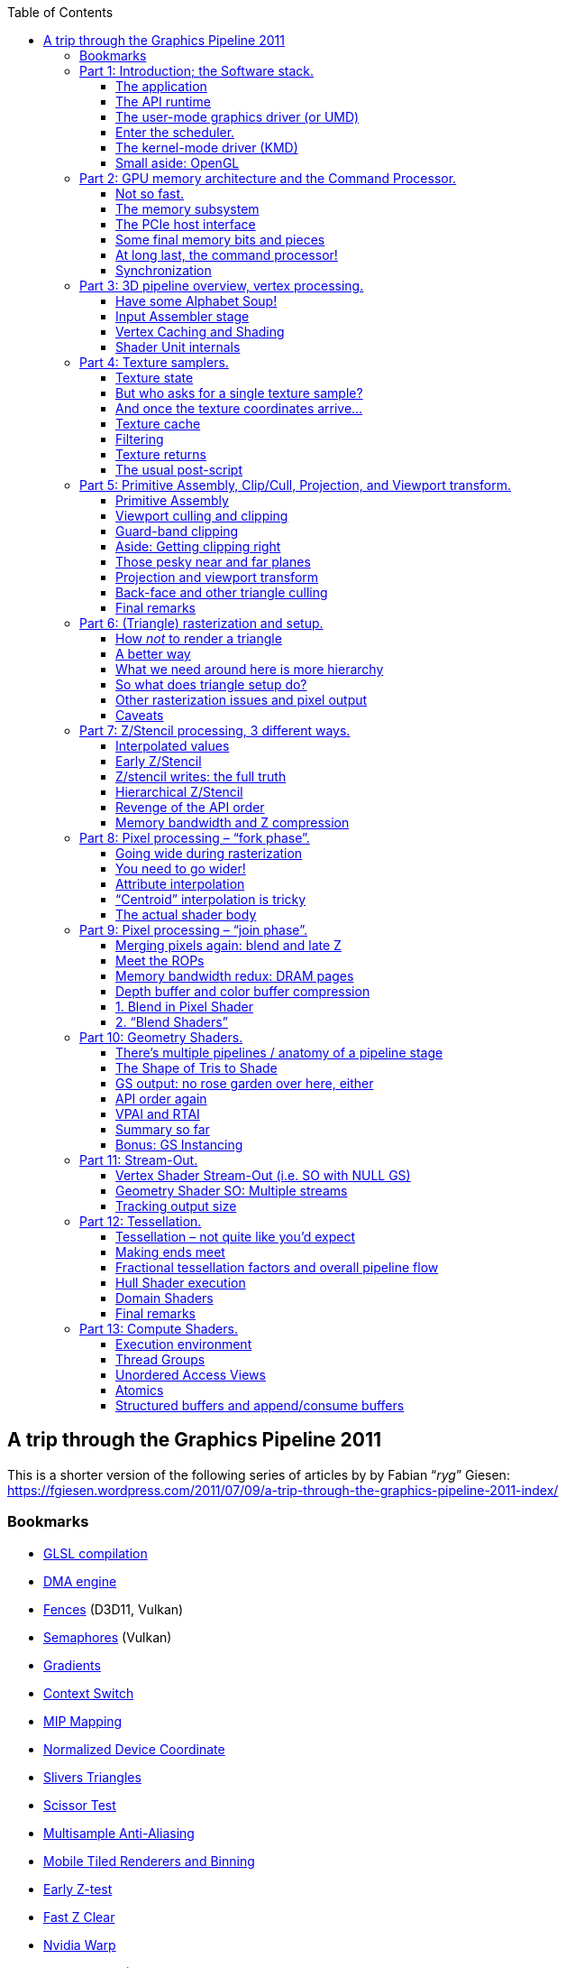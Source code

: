 :nofooter:
:toc: left
:toclevels: 3
:stem:

== A trip through the Graphics Pipeline 2011
This is a shorter version of the following series of articles by by Fabian “_ryg_” Giesen: https://fgiesen.wordpress.com/2011/07/09/a-trip-through-the-graphics-pipeline-2011-index/

=== Bookmarks
* <<glsl-compilation, GLSL compilation>>
* <<dma-engine, DMA engine>>
* <<fences, Fences>> (D3D11, Vulkan)
* <<semaphores, Semaphores>> (Vulkan)
* <<gradients, Gradients>>
* <<context_switch, Context Switch>>
* <<mip_mapping, MIP Mapping>>
* <<ndc, Normalized Device Coordinate>>
* <<slivers, Slivers Triangles>>
* <<scissor_test, Scissor Test>>
* <<msaa, Multisample Anti-Aliasing >>
* <<mobile_tiled, Mobile Tiled Renderers and Binning>>
* <<early_z, Early Z-test>>
* <<fast_z_clear, Fast Z Clear>>
* <<nvidia_warp, Nvidia Warp>>
* <<helper_pixels, Helper pixels>> (OpenGL: https://www.khronos.org/registry/OpenGL-Refpages/gl4/html/gl_HelperInvocation.xhtml[gl_HelperInvocation])
* <<context_switch2, Context Switch and Occupancy>>
* <<lockstep_execution, Lockstep Execution>>
* <<discard, Discard>>
* <<fast_color_clear, Fast Color Clear>>
* <<cs_threads, Compute Shader Threads>> (Warps and Wavefronts, context switch, lockstep execution)
* <<barriers, Barriers>>

=== Part 1: Introduction; the Software stack.
https://fgiesen.wordpress.com/2011/07/01/a-trip-through-the-graphics-pipeline-2011-part-1/

==== The application
This is your code.

==== The API runtime
The API runtime keeps track of the current state your app has set, validates parameters and does other error and consistency checking, manages user-visible resources, may or may not validate shader code and shader linkage.

==== The user-mode graphics driver (or UMD)
* It’s running in the same context and address space as your app (and the API runtime) and has no elevated privileges whatsoever. It implements a lower-level API (the DDI) that is called by D3D.
* Some of the API states may actually end up being compiled into the shader.
* A lot of the creation/compilation work is deferred by the driver and only executed when it’s actually necessary. If you want to make sure something is actually created (as opposed to just having memory reserved), you need to issue a dummy draw call that uses it to “warm it up”.
* It suballocates some larger memory blocks it gets from the KMD; actually mapping and unmapping pages is a kernel-mode privilege and can’t be done by the UMD.
* It can do things like swizzling textures and schedule transfers between system memory and (mapped) video memory and the like. It can also write command buffers.
* Drivers will try to put as much of the actual processing into the UMD as possible; the UMD is user-mode code, so anything that runs in it doesn’t need any costly kernel-mode transitions, it can freely allocate memory, farm work out to multiple threads, and so on – it’s just a regular DLL (even though it’s loaded by the API, not directly by your app).
* If the UMD crashes, the app crashes with it, but not the whole system; it can just be replaced while the system is running (it’s just a DLL!); it can be debugged with a regular debugger.

===== Did I say “user-mode driver”? I meant “user-mode drivers”.

==== Enter the scheduler.
* The graphics scheduler arbitrates access to the 3D pipeline by time-slicing it between different apps. A context switch incurs some state switching on the GPU and possibly also swapping some resources in and out of video memory.
* Only one process gets to actually submit commands to the 3D pipe at any given time.

==== The kernel-mode driver (KMD)
* There’s only ever one KMD, and if that crashes then it was a “blue screen”. By now Windows actually knows how to kill a crashed driver and reload it.
* The KMD deals with all the things that are just there once.
** allocate (and map) physical memory
** initialize the GPU at startup
** set display modes (and get mode information from displays)
** manage the hardware mouse cursor
** program the HW watchdog timer so the GPU gets reset if it stays unresponsive for a certain time
** respond to interrupts
* Manages the _actual_ command buffer, the one that the hardware actually consumes, it usually is a (quite small) ring buffer.

===== The bus

===== The command processor!

==== Small aside: OpenGL
* There’s not as sharp a distinction between the API and UMD layer.
* [[glsl-compilation]]The GLSL shader compilation is not handled by the API at all, it’s all done by the driver.

===== Omissions and simplifications

=== Part 2: GPU memory architecture and the Command Processor.
https://fgiesen.wordpress.com/2011/07/02/a-trip-through-the-graphics-pipeline-2011-part-2/

==== Not so fast.

==== The memory subsystem
* GPUs get a massive increase in bandwidth, but they pay for it with a massive increase in latency, they are all about throughput over latency; don’t wait for results that aren’t there yet, do something else instead!
* You can’t reach those peak memory bandwidth figures above by just reading a few bytes all over memory; if you want to saturate memory bandwidth, you better do it one full DRAM row at a time.

==== The PCIe host interface
* This gives the CPU read/write access to video memory and a bunch of GPU registers, the GPU read/write access to (a portion of) main memory.
* The bandwidth is decent though – up to about 8GB/s (theoretical) peak aggregate bandwidth across the 16-lane PCIe 2.0 connections. And unlike earlier standards like AGP, this is a symmetrical point-to-point link.

==== Some final memory bits and pieces
* An MMU gives you a fully virtualized address space and allows you to pull nice tricks like having frequently accessed parts of a texture in video memory, some other parts in system memory, and most of it not mapped at all.
* It also allows you to defragment your video memory address space without having to actually copy stuff around when you start running out of video memory. And it makes it much easier to have multiple processes share the same GPU.
* [[dma-engine]]There’s also a DMA engine that can copy memory around without having to involve any of our precious 3D hardware/shader cores. Usually, this can at least copy between system memory and video memory (in both directions). It often can also copy from video memory to video memory (and if you have to do any VRAM defragmenting, this is a useful thing to have).

==== At long last, the command processor!
* We only have a single command processor that needs to chew through our command buffer in order (since this command buffer contains things such as state changes and rendering commands that need to be executed in the right sequence). So we do the next best thing: Add a large enough buffer and prefetch far enough ahead to avoid hiccups.
* Then there are commands that change state. GPU is a massively parallel computer, and you can’t just change a global variable in a parallel system and hope that everything works out OK
** Whenever you change a state, you require that all pending work that might refer to that state be finished (i.e. basically a partial pipeline flush).
** You can make hardware units completely stateless. Just pass the state change command through up to the stage that cares about it;
** Say you have enough registers (“slots”) to store two versions of every state, and some active job references slot 0. You can safely modify slot 1 without stopping that job, or otherwise interfering with it at all. Now you don’t need to send the whole state around through the pipeline – only a single bit per command that selects whether to use slot 0 or 1.
** You can use a kind of register renaming scheme – have a pool of 128 physical texture descriptors.

==== Synchronization
* All of these have the form “_if event X happens, do Y_”
* It can be a push-model notification where the GPU yells at the CPU to do something right now.
** Typically implemented using interrupts and only used for infrequent and high-priority events because interrupts are fairly expensive.
* [[fences]]It can be a pull-model thing where the GPU just memorizes that something happened and the CPU can later ask about it (fences).
** You need some CPU-visible GPU registers and a way to write values into them from the command buffer once a certain event happens.
* [[semaphores]]if we need to synchronize purely on the GPU side the solution is a “wait”-style instruction: “_Wait until register M contains value N_”.
** This can either be a compare for equality, or less-than or more fancy stuff. It allows us to build a full GPU flush operation.

===== Closing remarks

=== Part 3: 3D pipeline overview, vertex processing.
https://fgiesen.wordpress.com/2011/07/03/a-trip-through-the-graphics-pipeline-2011-part-3/

==== Have some Alphabet Soup!
* `IA` — Input Assembler. Reads index and vertex data.
* `VS` — Vertex shader. Gets input vertex data, writes out processed vertex data for the next stage.
* `PA` — Primitive Assembly. Reads the vertices that make up a primitive and passes them on.
* `HS` — Hull shader; accepts patch primitives, writes transformed (or not) patch control points, inputs for the domain shader, plus some extra data that drives tessellation.
* `TS` — Tessellator stage. Creates vertices and connectivity for tessellated lines or triangles.
* `DS` — Domain shader; takes shaded control points, extra data from HS and tessellated positions from TS and turns them into vertices again.
* `GS` — Geometry shader; inputs primitives, optionally with adjacency information, then outputs different primitives. Also the primary hub for…
* `SO` — Stream-out. Writes GS output (i.e. transformed primitives) to a buffer in memory.
* `RS` — Rasterizer. Rasterizes primitives.
* `PS` — Pixel shader. Gets interpolated vertex data, outputs pixel colors. Can also write to UAVs (unordered access views).
* `OM` — Output merger. Gets shaded pixels from PS, does alpha blending and writes them back to the backbuffer.
* `CS` — Compute shader. In its own pipeline all by itself. Only input is constant buffers+thread ID; can write to buffers and UAVs.

==== Input Assembler stage
* The very first thing that happens here is loading indices from the index buffer – if it’s an indexed batch.
* It usually has a data cache to exploit locality of index/vertex buffer access.
* Note that index buffer reads are bounds checked; if you reference elements outside the original index buffer all out-of-bounds reads return zero.
* We have a declaration of the data layout; just read it from the cache/memory and unpack it into the float format that our shader cores want for input.
* If one vertex is referenced by multiple triangles it doesn’t need to be shaded every time – we just reference the shaded data that’s already in the cache!

==== Vertex Caching and Shading
* Reserve enough buffer space for 32 vertices (=1 batch), and similarly cache tag space for 32 entries. Start with an empty “cache”, i.e. all entries invalid. For every primitive in the index buffer, do a lookup on all the indices; if it’s a hit in the cache, fine. If it’s a miss, allocate a slot in the current batch and add the new index to the cache tag array.
* Once we don’t have enough space left to add a new primitive anymore, dispatch the whole batch for vertex shading, save the cache tag array (i.e. the 32 indices of the vertices we just shaded), and start setting up the next batch, again from an empty cache – ensuring that the batches are completely independent.

==== Shader Unit internals
* Fast ALU mostly built around a FMAC (Floating Multiply-ACcumulate) unit, some HW support for (at least) reciprocal, reciprocal square root, log2, exp2, sin, cos
* Optimized for high throughput and high density not low latency, running a high number of threads to cover said latency, fairly small number of registers per thread (since you’re running so many of them!)
* Very good at executing straight-line code, bad at branches (especially if they’re not coherent).

===== Closing remarks

=== Part 4: Texture samplers.
https://fgiesen.wordpress.com/2011/07/04/a-trip-through-the-graphics-pipeline-2011-part-4/

==== Texture state

1. Sample state:  Filter mode, addressing mode, max anisotropy, etc.
2. Texture resource: the raw texture bits in memory. The resource also determines whether it’s a single texture or a texture array, what multisample format the texture has (if any), and the physical layout of the texture bits.
3. The Shader Resource View: determines how the texture bits are to be interpreted by the sampler.

Creating the SRV allows the API runtime to do all type checking at creation time; if you get a valid SRV back, that means the SRV and resource formats are compatible, and no further type checking needs to be done while that SRV exists.

===== Anatomy of a texture request
What information do we need to send if we want to do a 2D texture sample with up to 4x anisotropic sampling?

* The 2D texture coordinates – 2 floats, u/v and.
* The partial derivatives of u and v along the screen “_x_” direction: stem:[\frac{\partial u}{\partial x}, \frac{\partial v}{\partial x}].
* The partial derivative in the “_y_” direction too: stem:[\frac{\partial u}{\partial y}, \frac{\partial v}{\partial y}].

That’s 6 floats for a fairly pedestrian 2D sampling request (of the `SampleGrad` variety). [[gradients]]The 4 gradient values are used both for mipmap selection and to choose the size and shape of the anisotropic filtering kernel.

In Pixel Shaders, turns out we don’t need to send them along with every texture request; there’s a trick that allows Pixel Shaders to give you gradient instructions (where you can compute some value and then ask the hardware “what is the approximate screen-space gradient of this value?”), and that same trick can be employed by the texture sampler to get all the required partial derivatives just from the coordinates. So for a PS 2D “sample” instruction, you really only need to send the 2 coordinates which imply the rest, provided you’re willing to do some more math in the sampler units.

What’s the worst-case number of parameters required for a single texture sample? In the current D3D11 pipeline, it’s a `SampleGrad` on a Cubemap array.

Let’s see the tally:

* 3D texture coordinates – `u`, `v`, `w`: 3 floats.
* Cubemap array index: one `int` (let’s just bill that at the same cost as a `float` here).
* Gradient of (`u`,`v`,`w`) in the screen x and y directions: 6 floats.

For a total of 10 values per pixel sampled – that’s 40 bytes if you actually store it like that.

==== But who asks for a single texture sample?
Our texture requests are coming from shader units, which we know process somewhere between 16 and 64 pixels / vertices / control points / … at once. So our shaders won’t be sending individual texture samples, they’ll dispatch a bunch of them at once.

Texture samplers have a seriously long pipeline; a texture sampling operation takes way too long for a shader unit to just sit idle for all that time. Again, say it with me: _throughput_. [[context_switch]]So what happens is that on a texture sample, a shader unit will just quietly switch to another thread/batch and do some other work, then switch back a while later when the results are there. Works just fine as long as there’s enough independent work for the shader units to do!

==== And once the texture coordinates arrive…

* If this is a `Sample` or `SampleBias`-type request, calculate texture coordinate gradients first.
* If no explicit mip level was given, calculate the mip level to be sampled from the gradients and add the LOD bias if specified.
* For each resulting sample position, apply the address modes (wrap / clamp / mirror etc.) to get the right position in the texture to sample from, in normalized [0,1] coordinates.
* If this is a cubemap, we also need to determine which cube face to sample from (based on the absolute values and signs of the u/v/w coordinates), and do a division to project the coordinates onto the unit cube so they are in the [-1,1] interval. We also need to drop one of the 3 coordinates (based on the cube face) and scale/bias the other 2 so they’re in the same [0,1] normalized coordinate space we have for regular texture samples.
* Next, take the [0,1] normalized coordinates and convert them into fixed-point pixel coordinates to sample from – we need some fractional bits for the bilinear interpolation.
* Finally, from the integer x/y/z and texture array index, we can now compute the address to read texels from.

==== Texture cache
Everyone seems to be using a two-level texture cache these days.
[[mip_mapping]]Most texture sampling is done in Pixel Shaders with mip-mapping enabled, and the mip level for sampling is specifically chosen to make the screen pixel:texel ratio roughly 1:1 – that’s the whole point. But this means that, unless you happen to hit the exact same location in a texture again and again, each texture sampling operation will miss about 1 texel on average – the actual measured value with bilinear filtering is around 1.25 misses/request.

_Any_ texture cache whatsoever is a massive win (since it drops you down from about 4 memory accesses per bilinear sample down to 1.25). But unlike with a CPU or shared memory for shader cores, there’s very little gain in going from say 4k of cache to 16k; we’re streaming larger texture data through the cache no matter what.

Because of the 1.25 misses/sample average, texture sampler pipelines need to be long enough to sustain a full read from memory per sample without stalling. Texture sampler pipes are long enough to not stall for a memory read even though it takes 400-800 cycles.

Compressed texture formats are all block-based methods that encode blocks of 4×4 pixels individually. If you decode them during texture sampling, that means you need to be able to decode up to 4 such blocks (if your 4 bilinear sample points happen to land in the worst-case configuration of straddling 4 blocks) per cycle and get a single pixel from each. Instead, the 4×4 blocks are decoded when it’s brought into the L1 cache: in the case of BC3 (aka DXT5), you fetch one 128-bit block from texture L2, and then decode that into 16 pixels in the texture cache. And suddenly, instead of having to partially decode up to 4 blocks per sample, you now only need to decode 1.25/(4*4) = about 0.08 blocks per sample, at least if your texture access patterns are coherent enough to hit the other 15 pixels you decoded alongside the one you actually asked for :)

==== Filtering
Bilinear filtering process is fairly straightforward. Grab 4 samples from the texture cache, use the fractional positions to blend between them. Trilinear filtering? Two bilinear samples and another linear interpolation.

Anisotropic filtering? What we do is look at the gradients to determine not just the area but also the shape of a screen pixel in texel space; if it’s roughly as wide as it is high, we just do a regular bilinear/trilinear sample, but if it’s elongated in one direction, we do several samples across that line and blend the results together. This generates several sample positions, so we end up looping through the full bilinear/trilinear pipeline several times, and the actual way the samples are placed and their relative weights are computed is a closely guarded secret for each hardware vendor.

==== Texture returns
What’s the result of all this? Up to 4 values (r, g, b, a) per texture sample requested. Unlike texture requests where there’s significant variation in the size of requests, here the most common case by far is just the shader consuming all 4 values.

==== The usual post-script
As for texture L1 cache containing decompressed texture data, to the best of my knowledge this is accurate for current hardware. Some older HW would keep some formats compressed even in L1 texture cache, but because of the “1.25 misses/sample for a large range of cache sizes” rule, that’s not a big win and probably not worth the complexity.

=== Part 5: Primitive Assembly, Clip/Cull, Projection, and Viewport transform.
https://fgiesen.wordpress.com/2011/07/05/a-trip-through-the-graphics-pipeline-2011-part-5/

==== Primitive Assembly
We had just gotten a block of shaded vertices back from the shader units, with the implicit promise that this block contains an integral number of primitives – i.e., we don’t allow triangles, lines or patches to be split across multiple blocks.

All that happens here is that we gather vertices. We can either do this by reading the original index buffer and keeping a copy of our vertex index->cache position map around, or we can store the indices for the fully expanded primitives along with the shaded vertex data, which might take a bit more space for the output buffer but means we don’t have to read the indices again here.

==== Viewport culling and clipping
You can look polygon clipping up in chapter 13 of this Jim Blinn's http://www.amazon.com/Jim-Blinns-Corner-Graphics-Pipeline/dp/1558603875[book].

Your vertex shader returns vertex positions on homogeneous clip space. Clip space is chosen to make the equations that describe the view frustum as simple as possible; in the case of D3D, they are stem:[-w \le x \le w, -w \le y \le w, 0 \le z \le w], and stem:[0 < w]; note that all the last equation really does is exclude the homogeneous point (0,0,0,0), which is something of a degenerate case.

We first need to find out if the triangle is partially or even completely outside any of these clip planes. This can be done very efficiently using http://en.wikipedia.org/wiki/Cohen%E2%80%93Sutherland[Cohen-Sutherland]-style out-codes. You compute the clip out-code for each vertex then, for each primitive, the bitwise AND of the clip-codes will tell you all the view-frustum planes that all vertices in the primitive are on the wrong side of and the bitwise OR of the clip-codes will tell you the planes that you need to clip the primitive against.

The actual clipping process, if invoked, can take one of two forms: we can either use an actual polygon clipping algorithm (which adds extra vertices and triangles), or we can add the clipping planes as extra edge equations to the rasterizer.

==== Guard-band clipping
Most primitives that are partially outside the left, right, top and bottom clip planes don’t need to be clipped at all. Triangle rasterization on GPUs works by, in effect, scanning over the full screen area and asking if a pixel is covered by the current triangle. And that works just as well for triangles completely within the viewport as it does for triangles that extend past, say, the right and top clipping planes. As long as our triangle coverage test is reliable, we don’t need to clip against the left, right, top and bottom planes at all!

The solution is to clip triangles eventually, just as they’re about to go outside the safe range where the rasterizer calculations can’t overflow. For example, say that your rasterizer has enough internal bits to deal with integer triangle coordinates that have stem:[-32768 \le X \le 32767, -32768 \le Y \le 32767]. You still do your viewport cull test with the regular view planes, but only actually clip against the guard-band clip planes which are chosen so that after the projection and viewport transforms, the resulting coordinates are in the safe range.

==== Aside: Getting clipping right
Here’s some of the non-obvious rules the triangle clipper has to obey in practice. If it ever breaks any of these rules, there’s cases where it will produce cracks between adjacent triangles that share an edge.

* Vertex positions that are inside the view frustum must be preserved, bit-exact, by the clipper.
* Clipping an edge AB against a plane must produce the same results, bit-exact, as clipping the edge BA (orientation reversed) against that plane. (This can be ensured by either making the math completely symmetric, or always clipping an edge in the same direction, say from the outside in).
* Primitives that are clipped against multiple planes must always clip against planes in the same order. (Either that or clip against all planes at once)
* If you use a guard band, you must clip against the guard band planes; you can’t use a guard band for some triangles but then clip against the original viewport planes if you actually need to clip.

==== Those pesky near and far planes
What about near and far? Particularly the near plane is bothersome, since with all the stuff that’s only slightly outside the viewport handled, that’s the plane we do most of our clipping for.

So we’re down to one of the regular clip planes: stem:[0 < w]. Can we get rid of this one too? The answer is yes, with a rasterization algorithm that works in homogeneous coordinates, e.g. http://www.cs.unc.edu/~olano/papers/2dh-tri/[this one].

==== Projection and viewport transform
Projection just takes the x, y and z coordinates and divides them by w. [[ndc]]This gives us normalized device coordinates, or NDCs, between -1 and 1. We then apply the viewport transform which maps the projected x and y to pixel coordinates (which I’ll call X and Y) and the projected z into the range [0,1] (I’ll call this value Z), such that at the z-near plane Z=0 and at the z-far plane Z=1.

At this point, we also snap pixels to fractional coordinates on the sub-pixel grid. As of D3D11, hardware is required to have exactly 8 bits of subpixel precision for triangle coordinates. This snapping turns some very thin slivers (which would otherwise cause problems) into degenerate triangles (which don’t need to be rendered at all).

==== Back-face and other triangle culling
Once we have the X and Y for all vertices, we can calculate the signed triangle area using a cross product of the edge vectors. If the area is negative, the triangle is wound counter-clockwise. If the area is positive, it’s wound clockwise. If it’s zero, it’s degenerate and doesn’t cover any pixels, so it can be safely culled. At this point, we know the triangle orientation so we can do back-face culling (if enabled).

==== Final remarks
I skipped some parts and simplified others, so here’s the usual reminder that things are a bit more complicated in reality.

=== Part 6: (Triangle) rasterization and setup.
https://fgiesen.wordpress.com/2011/07/06/a-trip-through-the-graphics-pipeline-2011-part-6/

==== How _not_ to render a triangle
In hardware, the “triangle rasterizer” is a block that tells you what (sub-)pixels a triangle covers; in some cases, it’ll also give you barycentric coordinates of those pixels inside the triangle. But that’s it.

If you’ve written your own triangle mappers “back in the day”, you probably used an incremental scanline rasterizer of the kind described in Chris Hecker’s http://chrishecker.com/Miscellaneous_Technical_Articles[series on Perspective Texture Mapping]. That happens to be a great way to do it in sofware on processors without SIMD units, but it doesn’t map well to modern processors with fast SIMD units, and even worse to hardware.

==== A better way
A much simpler (and more hardware-friendly) way to rasterize triangles was presented in a 1988 http://citeseerx.ist.psu.edu/viewdoc/download?doi=10.1.1.157.4621&rep=rep1&type=pdf[paper] by Pineda. The general approach can be summarized in 2 sentences: the signed distance to a line can be computed with a 2D dot product (plus an add) – just as a signed distance to a plane can be compute with a 3D dot product (plus add). And the interior of a triangle can be defined as the set of all points that are on the correct side of all three edges. So… just loop over all candidate pixels and test whether they’re actually inside the triangle.

Our edge equations have the form stem:[E(X,Y) = aX + bY + c], with a, b, c being per-triangle constants, so for X+1 it will be stem:[E(X+1,Y) = a(X+1) + bY + c = E(X,Y) + a]. In other words, once you have the values of the edge equations at a given point, the values of the edge equations for adjacent pixels are just a few adds away. Also note that this is absolutely trivial to parallelize.

You just compute stem:[ia + jb] for stem:[0 \le i, j \le 7] once for each triangle (and edge) and keep that in registers; then, to rasterize a 8×8 block of pixels, you just compute the 3 edge equation for the top-left corner, fire off 8×8 parallel adds of the constants we’ve just computed, and then test the resulting sign bits to see whether each of the 8×8 pixels is inside or outside that edge. Do that for 3 edges, and presto, one 8×8 block of a triangle rasterized in a truly embarrassingly parallel fashion.

There’s another thorny bit here, which is fill rules; you need to have tie-breaking rules to ensure that for any pair of triangles sharing an edge, no pixel near that edge will ever be skipped or rasterized twice. D3D and OpenGL both use the so-called “top-left” fill rule; with this kind of integer rasterizer, it boils down to subtracting 1 from the constant term on some edges during triangle setup.

==== What we need around here is more hierarchy
What I’ve just described is what the “fine” rasterizer does (the one that actually outputs sample coverage). Now, to avoid wasted work at the pixel level, what we do is add another rasterizer in front of it that doesn’t rasterize the triangle into pixels, but “tiles” – our 8×8 blocks (http://people.csail.mit.edu/ericchan/bib/pdf/p15-mccormack.pdf[This] paper by McCormack and McNamara has some details, as does Greene’s http://citeseerx.ist.psu.edu/viewdoc/download?doi=10.1.1.115.1646&rep=rep1&type=pdf[“Hierarchical Polygon Tiling with Coverage Masks”] that takes the idea to its logical conclusion).

We can think this idea further, as in Greene’s paper or Mike Abrash’s description of http://drdobbs.com/architecture-and-design/217200602[Rasterization on Larrabee], and do a full hierarchical rasterizer. But with a hardware rasterizer, there’s little to no point: it actually increases the amount of work done for small triangles.

The problem is small triangles! Even if you have a bunch of tiny triangles that generate 0 or 1 visible pixels, you still need to go through triangle setup, at least one step of coarse rasterization, and then at least one fine rasterization step for an 8×8 block. With tiny triangles, it’s easy to get either triangle setup or coarse rasterization bound.

[[slivers]]One thing to note is that with this kind of algorithm, slivers (long, very thin triangles) are seriously bad news – you need to traverse tons of tiles and only get very few covered pixels for each of them.

==== So what does triangle setup do?
* The edge equations – a, b, c for all 3 triangle edges.
* Some of the derived values, like the stem:[ia + jb] for 0 stem:[\le i, j \le 7] that I mentioned; note that you wouldn’t actually store a full 8×8 matrix of these in hardware, certainly not if you’re gonna add another value to it anyway. The best way to do this is in HW probably to just compute the stem:[ia] and stem:[jb], use a http://en.wikipedia.org/wiki/Carry-save_adder[Carry-save adder] (aka 3:2 reducer, I wrote about them https://fgiesen.wordpress.com/2010/08/23/carry-save-adders-and-averaging-bit-packed-values/[before]) to reduce the stem:[ia + jb + c] expression to a single sum, and then finish that off with a regular adder.
* Which reference corner of the tiles to use to get the upper/lower bounds of the edge equations for coarse rasterizer.
* The initial value of the edge equations at the first reference point for the coarse rasterizer (adjusted for fill rule).

==== Other rasterization issues and pixel output
[[scissor_test]]One thing I didn’t mention so far is the scissor rect. That’s just a screen-aligned rectangle that masks pixels; no pixel outside that rect will be generated by the rasterizer. This is fairly easy to implement – the coarse rasterizer can just reject tiles that don’t overlap the scissor rect outright, and the fine rasterizer ANDs all generated coverage masks with the “rasterized” scissor rectangle (where “rasterization” here boils down to a one integer compare per row and column and some bitwise ANDs).

[[msaa]]Another issue is multisample antialiasing. What changes is now you have to test more samples per pixel – as of DX11, HW needs to support at least 8x MSAA. Note that the sample locations inside each pixel aren’t on a regular grid, but dispersed to give good results across a wide range of multiple edge orientations. These irregular sample locations are a total pain to deal with in a scanline rasterizer but very easy to support in a Pineda-style algorithm: it boils down to computing a few more per-edge offsets in triangle setup and multiple additions/sign tests per pixel instead of just one.

==== Caveats
[[mobile_tiled]]Another implicit assumption in this article is that we’re on high-end PC hardware; a lot of parts, particularly in the mobile/embedded range, are so-called tile renderers, which partition the screen into tiles and render each of them individually. These are not the same as the 8×8 tiles for rasterization I used throughout this article. Tiled renderers need at least another “ultra-coarse” rasterization stage that runs early and finds out which of the (large) tiles are covered by each triangle; this stage is usually called “binning”.

=== Part 7: Z/Stencil processing, 3 different ways.
https://fgiesen.wordpress.com/2011/07/08/a-trip-through-the-graphics-pipeline-2011-part-7/

==== Interpolated values
Just linearly interpolating attributes (colors, texture coordinates etc.) across the screen-space triangle does not produce the right results. However, say we want to interpolate a 2D texture coordinate pair stem:[(s,t)]. It turns out you do get the right results if you linearly interpolate stem:[\frac{1}{w}], stem:[\frac{s}{w}] and stem:[\frac{t}{w}] in screen-space (w here is the homogeneous clip-space w from the vertex position), then per-pixel take the reciprocal of stem:[\frac{1}{w}] to get w, and finally multiply the other two interpolated fractions by w to get s and t.

The actual linear interpolation boils down to setting up a plane equation and then plugging the screen-space coordinates in. But if you’re interpolating more than two values, a better approach is to compute (using perspective interpolation) barycentric coordinates – let’s call them stem:[\lambda_0] and stem:[\lambda_1] – for the current pixel in the original clip-space triangle, after which you can interpolate the actual vertex attributes using regular linear interpolation without having to multiply everything by w afterwards.

Setting up the stem:[\frac{\lambda_0}{w}] and stem:[\frac{\lambda_1}{w}] for the triangle requires 4 reciprocals, the triangle area (which we already computed for back-face culling!), and a few subtractions, multiplies and adds. Setting up the vertex attributes for interpolation is really cheap with the barycentric approach – two subtractions per attribute.

Now we want to interpolate Z, and because we computed Z as stem:[\frac{z}{w}] at the vertex level as part of projection, it’s already divided by w and we can just interpolate it linearly in screen space. What we end up with is a plane equation for stem:[Z = aX + bY + c] that we can just plug X and Y into to get a value.

==== [[early_z]]Early Z/Stencil
So what GPUs actually do when they can is called “early Z” (as opposed to late Z, which is actually at the late stage in the pipeline that traditional API models generally display it at). This executes the Z/stencil tests and writes early, right after the triangle has been rasterized, and before we start sending off pixels to the shaders. That way, we notice all the rejected pixels early, without wasting a lot of computation on them. However, we can’t always do this: the pixel shader may ignore the interpolated depth value, and instead provide its own depth to be written to the Z-buffer (e.g. depth sprites); or it might use discard, alpha test, or alpha-to-coverage, all of which “kill” pixels/samples during pixel shader execution and mean that we can’t update the Z-buffer or stencil buffer early because we might be updating depth values for samples that later get discarded in the shader!

Traditionally, APIs just pretended none of this early-out logic existed; Z/Stencil was in a late stage in the original API model, and any optimizations such as early-Z had to be done in a way that was 100% functionally consistent with that model; i.e. drivers had to detect when early-Z was applicable, and could only turn it on when there were no observable differences. By now APIs have closed that gap; as of DX11, shaders can be declared as “force early-Z”, which means they run with full early-Z processing even when the shader uses primitives that aren’t necessarily “safe” for early-Z, and shaders that write depth can declare that the interpolated Z value is conservative (i.e. early Z reject can still happen).

==== Z/stencil writes: the full truth
Switching from a shader that does early Z to one that does late Z is no problem. But going back from late Z to early Z is, if early Z does any writes: early Z is, well, earlier in the pipeline than late Z – that’s the whole point! So we may start early-Z processing for one shader, merrily writing to the depth buffer while there’s still stuff down in the pipeline for our old shader that’s running late-Z and may be trying to write the same location at the same time – classic race condition. So how do we fix this?

* Once you go from early-Z to late-Z processing within a render target, you stay at late-Z until the next point where you flush the pipeline anyway. This works but potentially wastes lots of shader cycles while early-Z is unnecessarily off.
* Trigger a (pixel) pipeline flush when going from a late-Z shader to an early-Z shader – also works, also not exactly subtle. This time, we don’t waste shader cycles (or memory bandwidth) but stall instead – not much of an improvement.
* Another option is to not ever write Z in the early-Z phase; always do the Z-writes in late-Z. Note that you need to be careful to make conservative Z-testing decisions during early Z if you do this! This avoids the race condition but means the early Z-test results may be stale because the Z-write for the currently-dispatched pixels won’t happen until a while later.
* Use a separate unit that keeps track of Z-writes for us and enforces the correct ordering; both early-Z and late-Z must go through this unit.

==== Hierarchical Z/Stencil
The idea here is that we can use our tile trick from rasterization again, and try to Z-reject whole tiles at a time, before we even descend down to the pixel level! What we do here is a strictly conservative test; it may tell us that “_there might be pixels that pass the Z/stencil-test in this tile_” when there are none, but it will never claim that all pixels are rejected when in fact they weren’t.

Assume here that we’re using “less”, “less-equal”, or “equal” as Z-compare mode. Then we need to store the maximum Z-value we’ve written for that tile, per tile. When rasterizing a triangle, we calculate the minimum Z-value the active triangle is going to write to the current tile (one easy conservative approximation is to take the min of the interpolated Z-values at the four corners of the current tile). If our triangle minimum-Z is larger than the stored maximum-Z for the current tile, the triangle is guaranteed to be completely occluded.

What we can’t easily do is change from one of the “less”-based tests to a “greater”-based tests in the middle of the frame, because that would make the information we’ve been tracking useless. What GPUs actually do is turn hierarchical-Z off once you do this (up until the next Clear).

Similar to the hierarchical-Z logic I’ve described, current GPUs also have hierarchical stencil processing.

===== Putting it all together

==== Revenge of the API order
For Z-compare modes like “less” or “lessequal”, it’s very important what order the pixels arrive in; if we mess with that, we risk changing the results and introducing nondeterministic behavior.

In our current path, the best candidate location to sort things into order again seems to be primitive assembly; so when we start assembling primitives from shaded vertex blocks, we make sure to assemble them strictly in the original order as submitted by the app to the API.

==== Memory bandwidth and Z compression
The second big point is that Z/Stencil is a serious bandwidth hog. This has a couple of reasons. For one, this is the one thing we really run for all samples generated by the rasterizer. The other big reason is that, when multisampling is enabled, the Z/stencil buffer is per sample; so 4x MSAA means 4x the memory bandwidth cost of Z.

So what GPUs do is Z compression. There’s various approaches, but the general idea is always the same: assuming reasonably-sized triangles, we expect a lot of tiles to just contain one or maybe two triangles. If that happens, then instead of storing Z-values for the whole tile, we just store the plane equation of the triangle that filled up this tile. That plane equation is (hopefully) smaller than the actual Z data. Without MSAA, one tile covers 8×8 actual pixels, so triangles need to be relatively big to cover a full tile; but with 4x MSAA, a tile effectively shrinks to 4×4 pixels.

When this compression works is fully lossless, but it’s not applicable to all tiles. So we need some extra space to denote whether a tile is compressed or not. We add some dedicated SRAM that allows us to store a few (1-3) bits per tile. At its simplest, it’s just a “compressed” or “not compressed” flag, but you can get fancy and add multiple compression modes and such. [[fast_z_clear]]A nice side effect of Z-compression is that it allows us to do fast Z-clears: e.g. when clearing to Z=1, we just set all tiles to “compressed” and store the plane equation for a constant Z=1 triangle.

===== Postscript

=== Part 8: Pixel processing – “fork phase”.
https://fgiesen.wordpress.com/2011/07/10/a-trip-through-the-graphics-pipeline-2011-part-8/

==== Going wide during rasterization
GPU architects started using multiple rasterizers; as of 2010, http://www.highperformancegraphics.org/previous/www_2010/media/Hot3D/HPG2010_Hot3D_NVIDIA.pdf[NVidia employs four rasterizers] and http://www.highperformancegraphics.org/previous/www_2010/media/Hot3D/HPG2010_Hot3D_AMD.pdf[AMD uses two].

The work distribution between rasterizers is based on the tiles we’ve already seen for early-Z and coarse rasterization. The frame buffer is divided into tile-sized regions, and each region is assigned to one of the rasterizers. After setup, the bounding box of the triangle is consulted to find out which triangles to hand over to which rasterizers; large triangles will always be sent to all rasterizers, but smaller ones can hit as little as one tile and will only be sent to the rasterizer that owns it.

==== You need to go wider!
[[nvidia_warp]]For NVidia (they mention this number in http://www.nvidia.com/content/PDF/fermi_white_papers/NVIDIA_Fermi_Compute_Architecture_Whitepaper.pdf[public white papers]), the unit of dispatch to shader units is 32 threads, which they call a “Warp”. Each quad has 4 pixels (each of which in turn can be handled as one thread), so for each shading batch we issue, we need to grab 8 incoming quads from the rasterizer before we can send off a batch to the shader units.

This is a good point to explain why we’re dealing with quads of 2×2 pixels and not individual pixels. The big reason is derivatives. Texture samplers depend on screen-space derivatives of texture coordinates to do their mip-map selection and filtering; and, as of shader model 3.0 and later, the same machinery is directly available to pixel shaders in the form of derivative instructions. In a quad, each pixel has both a horizontal and vertical neighbor within the same quad; this can be used to estimate the derivatives of parameters in the x and y directions using finite differencing (it boils down to a few subtractions). This gives you a very cheap way to get derivatives at the cost of always having to shade groups of 2×2 pixels at once.

This is no problem in the interior of large triangles, but means that between 25-75% of the shading work for quads generated for triangle edges is wasted. That’s because all pixels in a quad, even the masked ones, get shaded. This is necessary to produce correct derivatives for the pixels in the quad that are visible. [[helper_pixels]]The invisible but still-shaded pixels are called “helper pixels”. For small triangles, a large fraction of the total number of pixels shaded are helper pixels, which has attracted some http://graphics.stanford.edu/papers/fragmerging/shade_sig10.pdf[research attention] on how to merge quads of adjacent triangles.

==== Attribute interpolation
Another unique feature of pixel shaders is attribute interpolation. A plane equation is computed for attributes during triangle setup and then during pixel shading, there’s a separate unit that performs interpolation using the pixel positions of the quads and the plane equations we just computed.

There used to be dedicated interpolators, by now the trend is towards just having them return the barycentric coordinates to plug into the plane equations. The actual evaluation (two multiply-adds per attribute) can be done in the shader unit.

There’s a few extra interpolation types to discuss. First, there’s “constant” interpolators, which are constant across the primitive and take the value for each vertex attribute from the “leading vertex” then there’s no-perspective interpolation. Those attributes are cheaper to evaluate when their plane equation is set up for X, Y-based interpolation without dividing the values at each vertex by the corresponding w.

==== “Centroid” interpolation is tricky
Next, we have “centroid” interpolation. It can be combined both with the perspective and no-perspective modes and a no-op unless multisampling is enabled.
GPU takes all of the samples covered by the primitive, computes their centroid, and samples at that position.

Here’s what actually happens:

* If all sample points cover the primitive, interpolation is done as usual, i.e. at the pixel center (which happens to be the centroid of all sample positions for all reasonable sampling patterns).
* If not all sample points cover the triangle, the hardware picks one of the sample points that do and evaluates there. All covered sample points are (by definition) inside the primitive so this works.

Finally (new in DX11!) there’s “pull-model” attribute interpolation. Regular attribute interpolation is done automatically before the pixel shader starts; pull-model interpolation adds actual instructions that do the interpolation to the pixel shader.

==== The actual shader body
There are some interesting bits about pixel shader execution that are worth talking about.

The first one is: texture sampling! [[context_switch2]]What shader units actually do is switch to a different batch after they’ve issued a texture sample; then when that batch issues a texture sample (or completes), it switches back to one of the previous batches and checks if the texture samples are there yet. As long as each shader unit has a few batches it can work on at any given time, this makes good use of available resources. One thing to note here is that keeping multiple batches (or “Warps” on NVidia hardware, or “Wavefronts” for AMD) running at the same time requires more registers. If a shader needs a lot of registers, a shader unit can keep less warps around; and if there are less of them, the chance that at some point you’ll run out of runnable batches that aren’t waiting on texture results is higher. If there’s no runnable batches, you’re out of luck and have to stall until one of them gets its results back.

Another point I haven’t talked about yet: Dynamic branches in shaders (i.e. loops and conditionals). [[lockstep_execution]]In shader units, work on all elements of each batch usually proceeds in lockstep. All “threads” run the same code, at the same time. That means that ifs are a bit tricky: If any of the threads want to execute the “then”-branch of an if, all of them have to – even though most of them may end up ignoring the results using a technique called http://en.wikipedia.org/wiki/Branch_predication[predication], because they didn’t want to descend down there in the first place. Similarly for the “else” branch. This works great if conditionals tend to be coherent across elements, and not so great if they’re more or less random. Worst case, you’ll always execute both branches of every if.

[[discard]]Another pixel shader specific is the `discard` instruction. A pixel shader can decide to “kill” the current pixel, which means it won’t get written. Again, if all pixels inside a batch get discarded, the shader unit can stop and go to another batch; but if there’s at least one thread left standing, the rest will be dragged along. DX11 adds more fine-grained control here by way of writing the output pixel coverage from the pixel shader (this is always ANDed with the original triangle/Z-test coverage, to make sure that a shader can’t write outside its primitive, for sanity). This allows the shader to discard individual samples instead of whole pixels; it can be used to implement Alpha-to-Coverage with a custom dithering algorithm in the shader, for example.

Pixel shaders can also write the output depth: this is an excellent way to shoot down early-Z, hierarchical Z and Z compression and in general get the slowest path possible.

There’s one final thing that pixel shaders can do starting with D3D11: they can write to Unordered Access Views (UAVs) – something which only compute and pixel shaders can do. Generally speaking, UAVs take the place of render targets during compute shader execution; but unlike render targets, the shader can determine the position to write to itself, and there’s no implicit API order guarantee (hence the “unordered access” part of the name).

=== Part 9: Pixel processing – “join phase”.
https://fgiesen.wordpress.com/2011/07/12/a-trip-through-the-graphics-pipeline-2011-part-9/

==== Merging pixels again: blend and late Z
At the bottom of the pipeline (in what D3D calls the “Output Merger” stage), we have late Z/stencil processing and blending. These two operations are both relatively simple computationally, and they both update the render target(s) / depth buffer respectively. Because all of this happens for every quad that makes it this far through the pipeline, it’s also bandwidth-intensive. Finally, it’s order-sensitive.

Blending is one of these things that work pretty much as you’d expect; it’s a fixed-function block that performs a multiply, a multiply-add and maybe some subtractions first, per render target. This block is kept deliberately simple; it’s separate from the shader units so it needs its own ALU. It has a short, predictable latency: this part of the pipeline needs to process data in-order to be correct. This limits our options as far as trading throughput for latency is concerned; we can still process quads that don’t overlap in parallel.

==== Meet the ROPs
ROPs are the hardware units that handle this part of the pipeline. The acronym, depending on who you asks, stands for “Render OutPut unit”, “Raster Operations Pipeline”, or “Raster Operations Processor”. The actual name is fairly archaic – it derives from the days of pure 2D hardware acceleration, with hardware whose main purpose was to do fast https://en.wikipedia.org/wiki/Bit_blit[Bit blits].

So what do we need to do, in hardware, for blend/late Z? A simple plan:

1. Read original render target/depth buffer contents from memory – memory access, long latency. Might also involve depth buffer and render target decompression!
2. Sort incoming shaded quads into the right (API) order. This takes some buffering so we don’t immediately stall when quads don’t finish in the right order (think loops/branches, discard, and variable texture fetch latency). Note we only need to sort based on primitive ID here – two quads from the same primitive can never overlap, and if they don’t overlap they don’t need to be sorted!
3. Perform the actual blend/late Z/stencil operation. This is math – maybe a few dozen cycles worth, even with deeply pipelined units.
4. Write the results back to memory again, compressing etc. along the way – long latency again, though this time we’re not waiting for results so it’s less of a problem at this end.

We need to cover the long latencies somehow. And all this happens for every single pixel (well, quad, actually). So we need to worry about memory bandwidth too.

==== Memory bandwidth redux: DRAM pages
I described the 2D layout of DRAM, and how it’s faster to stay within a single row because changing the active row takes time – so for ideal bandwidth you want to stay in the same row between accesses. Well, the thing is, single DRAM rows are kinda large.

A DRAM page is some more conveniently sized slice of a row (by now, usually 256 or 512 bits) that’s commonly transferred in a single burst. Let’s take 512 bits (64 bytes) for now. At 32 bits per pixel that’s enough memory to fit data for 16 pixels in.

That gives us yet another reason to shade pixels in groups, and also yet another reason to do a two-level traversal. As soon as we’ve rasterized a tile, we know whether it generates any pixels or not. At that point, we can select a ROP to handle our quads for that tile, and queue a command to fetch the associated frame buffer data into a buffer. By the point we get shaded quads back from the shader units, that data should be there, and we can start blending without delay. Similarly for Z data – if we run early Z before the pixel shader, we might need to allocate a ROP and fetch depth/stencil data earlier, maybe as soon as a tile has passes the coarse Z test. If we run late Z, we can just prefetch the depth buffer data at the same time we grab the framebuffer pixels.

There’s also the issue of pixel shaders that output to multiple render targets, but that depends on how exactly that feature is implemented. You could run the shader multiple times, or you could run all the render targets through the same ROP, or you could allocate one ROP per output render target.

==== Depth buffer and color buffer compression
All the bandwidth issues I mentioned there exist for color values too; it’s not so bad for regular rendering, but it is a serious issue for MSAA, where we suddenly store somewhere between 2 and 8 samples per pixel. Like Z, we want some lossless compression scheme to save bandwidth in common cases. Unlike Z, plane equations per tile are not a good fit to textured pixel data.

MSAA pixel data is even easier to optimize for: pixel shaders only run once per pixel, not per sample. Hence, for all pixels that are fully covered by a single primitive, the 2-8 samples stored will usually be the same. And that’s the idea behind the common color buffer compression schemes: Write a flag bit (either per pixel, or per quad, or on an even larger granularity) that denotes whether for all the pixels in a compression block, all the per-sample colors are in fact the same. It requires some tag bits that we can store in a small on-chip SRAM. If there’s an edge crossing the pixels, we need the full bandwidth, but if the triangles aren’t too small, we can save a good deal of bandwidth on at least part of the frame. And again, we can use the same machinery to accelerate clears.

[[fast_color_clear]]Some GPUs have “hierarchical Z”-like mechanisms that store, for a large block of pixels (a rasterizer tile, maybe even larger) that the block was recently cleared. Then you only need to store one color value for the whole tile (or larger block) in memory. This gives you very fast color clears for some buffers (again, you need some tag bits for this!). However, as soon as any pixel with non-clear color is written to the tile (or larger block), the “this was just cleared” flag needs to be… well, cleared. But we do save a lot of memory bandwidth on the clear itself and the first time a tile is read from memory.

===== Aside: Why no fully programmable blend?

==== 1. Blend in Pixel Shader
So why not just allow a read to the current render target? Turns out that unconstrained reads are a really bad idea, because it means that every pixel being shaded could (potentially) influence every other pixel being shaded. But what if we get a special render target read instruction that samples one of the active render targets at the current location? Now, that’s a lot better – now we only need to worry about writes to the location of the current quad, which is a way more tractable problem.

However, it still introduces ordering constraints; we have to check all quads generated by the rasterizer vs. the quads currently being pixel-shaded. If a quad just generated by the rasterizer wants to write to a sample that’ll be written by one of the Pixel Shaders that are currently in flight, we need to wait until that PS is completed before we can dispatch the new quad. This doesn’t sound too bad, but how do we track this?

This whole tracking thing is a problem. What if we just force shading to execute in order? That is, keep the whole thing pipelined and all shaders running in lockstep; now we don’t need tracking because pixels will finish in the same order we put them into the pipeline! But the problem here is that we need to make sure the shaders in a batch actually always take the exact same time.

==== 2. “Blend Shaders”
We now need another full ALU + instruction decoder/sequencer etc. in the ROPs. This is not a small change – not in design effort, nor in area, nor in power. Second, as I mentioned near the start of this post, our regular “just go wide” tactics don’t work so well for blend, because this is a place where we might well get a bunch of quads hitting the same pixels in a row and need to process them in order, so we want low latency. That’s a very different design point than our regular unified shader units – so we can’t use them for this. Third, pure serial execution is out at this point – too low throughput. So we need to pipeline it. But to pipeline it, we need to know how long the pipeline is! For a regular blend unit, it’s a fixed length, so it’s easy. A blend shader would probably be the same. In fact, due to the design constraints, you’re unlikely to get a blend shader – more like a blend register combiner, really, completely with a (presumably relatively low) upper limit on the number of instructions, as determined by the length of the pipeline.

=== Part 10: Geometry Shaders.
https://fgiesen.wordpress.com/2011/07/20/a-trip-through-the-graphics-pipeline-2011-part-10/

==== There’s multiple pipelines / anatomy of a pipeline stage
For VS, we went through the Input Assembler, which prepared a block of vertices for shading, then dispatched that batch to a shader unit (which chews on it for a while), and then some time later we get the results back, write them into a buffer (for Primitive Assembly), make sure they’re in the right order, then send them down to the next pipeline stage (Culling/Clipping etc.).

For PS, we receive to-be-shaded quads from the rasterizer, batch them up, buffer them for a while until a shader unit is free to accept a new batch, dispatch a batch to a shader unit (which chews on it for a while), and then some time later we get the results back, write them into a buffer (for the ROPs), make sure they’re in the right order, then do blend/late Z and send the results on to memory.

In fact, this is how it always looks when we want to get something done by the shader units: we need a buffer in the front, then some dispatching logic (which is in fact pretty universal for all shader types and can be shared), then we go wide and run a bunch of shaders in parallel, and finally we need another buffer and a unit that sorts the results (which we received potentially out-of-order from the shader units) back into API order.

We’re not gonna see any big additions to shader unit functionality until we get to Compute Shaders, with their specialized buffer types and atomics. So for the next few parts, I won’t be talking about the shader units.

==== The Shape of Tris to Shade
So let’s have a look at how our IO buffers for Geometry Shaders look. Let’s start with input. The Geometry Shader looks at primitives, not individual vertices, so what we really need is the output from Primitive Assembly (PA). PA could expand primitives out (duplicating vertices if they’re referenced multiple times), or it could just hand us one block of vertices with an associated small “index buffer”.

One reason you need to worry about amount of buffer space with GS is that it can work on some pretty large primitives, because it doesn’t just support plain lines or triangles, but also lines/triangles with adjacency information and patches with up to 32 control points as input.
Our input block is guaranteed to contain at least one full primitive, and possibly several – but other than that, the number of primitives in that block completely depends on the vertex cache hit rate.

With GS, we don’t have full control over either ends of the pipeline (since we’re in the middle!), and we need multiple input vertices per primitive (as opposed to multiple quads per one input triangle), so buffering up a lot of input is expensive (both in terms of memory and in the amount of management overhead we get).

==== GS output: no rose garden over here, either
While a VS only outputs one thing (shaded vertices) with a 1:1 correspondence between unshaded and shaded vertices, a GS outputs a variable number of vertices (up to a maximum that’s specified at compile time), and as of D3D11 it can also have multiple output streams.

A GS produces variable-sized output, but it needs to run with bounded memory requirements, which is why the maximum number of output vertices is fixed at compile-time. This determines how much buffer space is allocated, and thus indirectly the maximum number of parallel GS invocations; if that number is too low, latency can’t be fully hidden, and the GS will stall for some percentage of the time.

Also note that the GS inputs _primitives_ (e.g. points, lines, triangles or patches, optionally with adjacency information), but outputs _vertices_ – even though we send primitives down to the rasterizer! If the output primitive type is points, this is trivial. For lines and triangles however, we need to reassemble those vertices back into primitives again.

So for GS, we need a second primitive assembly stage, which we’d like to keep simple, and assembling triangle strips is very simple indeed: a triangle is always 3 vertices from the output buffer in sequential order, with only a bit of glue logic to keep track of the current winding order.

==== API order again
For GS, we don’t generally know how many primitives we’re gonna generate before we get the outputs back – in fact, we might not have produced any! But we still need to respect API order: it’s first all primitives generated from GS invocation 0, then all primitives from invocation 1, and so on, through to the end of the batch (and of course the batches need to be processed in order too, same as with VS). So for GS, once we get results back, we first need to scan over the output data to determine the locations where complete primitives start. Only then can we start doing cull, clip and triangle setup (potentially in parallel).

==== VPAI and RTAI
The Render-target Array Index(RTAI) gives you render-to-texture-array support: you set a texture array as render target, and then in the GS you can select per-primitive to which array index the primitive should go. One example use case for RTAI is rendering cubemaps in one pass: the GS decides per primitive to which of the cube faces it should be sent (potentially several of them).

The Viewport Array Index (VPAI) is an orthogonal feature which allows you to set multiple viewports and scissor rects (up to 15), and then decide per primitive which viewport to use. This can be used, for example, to render multiple cascades in a Cascaded Shadow Map in a single pass.

==== Summary so far
I checked it when D3D10 hardware was fairly new, and on both AMD and NVidia hardware, even a pure pass-through GS was between 3x and 7x slower than no GS at all (in a geometry-limited scenario, that is). I haven’t re-run this experiment on more recent hardware; I would assume that it’s gotten better by now (this was the first generation to implement GS, and features don’t usually have good performance in the first GPU generation that implements them), but the point still stands: just sending something through the GS pipe, even if nothing at all happens there, has a very visible cost.

==== Bonus: GS Instancing
GS Instancing is another new feature of D3D11: for each input primitive, the GS gets run not just once but multiple times (this is a static count selected at compile time), by actually generating multiple GS invocations per input primitive, which helps us get larger batch sizes and thus better utilization.

=== Part 11: Stream-Out.
https://fgiesen.wordpress.com/2011/08/14/a-trip-through-the-graphics-pipeline-2011-part-11/

==== Vertex Shader Stream-Out (i.e. SO with NULL GS)
You simply pass Vertex Shader bytecode (instead of GS bytecode) to `CreateGeometryShaderWithStreamOutput`. What you get back is a Geometry Shader object that you can then pass to `GSSetShader`. This is, in effect, a NULL Geometry Shader – it doesn’t actually go through GS processing. It’s just some wrapper to make it fit into the API model, where all rendering passes through the GS stage and SO comes right after GS – though, actual HW tends to skip the GS stage completely when there’s no GS set.

So the shaded vertices get assembled into primitives as before, but instead of getting sent down the rest of the pipeline as already described, they get forwarded to Stream-Out, where they arrive – as always – in a buffer. In the Stream-Out declaration, the app gets to specify where it wants each output vector to end up in the Stream-Out targets .

SO usually doesn’t have access to a very high-performance path to the memory subsystem.

Primitive Assembly discards adjacency information if it makes it that far down the pipeline, and since this happens before SO, vertices corresponding to adjacency info won’t make it into SO buffers either. SO working on primitives not individual vertices is relevant for use cases like instancing a single skinned mesh (in a single pose) several times.

==== Geometry Shader SO: Multiple streams
Every GS can write to (as of D3D11) up to 4 streams. Each stream may be sent on to SO targets: a single stream can write to multiple SO targets, but a single SO target can receive values from only one stream.

The presence of streams has some implications for SO buffering – instead of a single input buffer like I described in the NULL GS case, we now may have multiple input buffers, one per stream.

==== Tracking output size
We don’t necessarily know how much output data is going to be produced from SO. For GS, this comes about because each GS invocation may produce a variable number of output primitives; but even in the simpler VS case, as soon as indexed primitives are involved, the app might slip some “primitive cut” indices in there that influence how many primitives actually get written. This is a problem if we then want to draw from that SO buffer later, because we don’t know how many vertices are actually in there!

The GPU already knows how many valid vertices it actually wrote to the output buffer; the SO unit keeps track of that while it’s writing, and the final counter is also kept in memory (along with the buffer) since the app may render to a SO buffer in multiple passes. This counter is then used for `DrawAuto`, instead of having the app submit an explicit count itself – simplifying things considerably and avoiding the costly round-trip completely.

=== Part 12: Tessellation.
https://fgiesen.wordpress.com/2011/09/06/a-trip-through-the-graphics-pipeline-2011-part-12/

==== Tessellation – not quite like you’d expect
The actual fixed-function tessellation unit deals only with the topology of the output mesh (i.e. how many vertices there are and how they’re connected to each other); and it turns out that from this perspective, there’s basically only two different types of patches: quad-based patches, which are defined on a parameter domain with two orthogonal coordinate axes (which I’ll call u and v here, both are in [0,1]) and usually constructed as a tensor product of two one-parameter basis functions, and triangle-based patches, which use a redundant representation with three coordinates (u, v, w) based on barycentric coordinates (i.e. stem:[u, v, w \ge 0, u + v + w = 1]).

==== Making ends meet
Tessellating a single triangle (or quad) is easy, but we want to be able to determine tessellation factors per-patch, because we only want to spend triangles where we need them – and not waste tons of triangles on some distant (and possibly backface-culled) parts of the mesh.

The solution is to make all of the actual tessellation work purely local and push the burden of ensuring watertightness for the resulting mesh down to the shaders. This is a topic all by itself and requires http://www.ludicon.com/castano/blog/2010/09/precise/[great care in the Domain Shader code].

The basic mechanism is that each patch has multiple tessellation factors (TFs), which are computed in the Hull Shader: one or two for the actual inside of the patch, plus one for each edge. The TFs for the inside of the patch can be chosen freely; but if two patches share an edge, they’d better compute the exact same TFs along that edge, or there will be cracks. The hardware doesn’t care – it will process each patch by itself. If you do everything correctly, you’ll get a nice watertight mesh.

==== Fractional tessellation factors and overall pipeline flow
If the shader generates a non-integer TF, it will simply get rounded up to the next acceptable value. More interesting are the remaining two partitioning types: Fractional-odd and Fractional-even tessellation. Instead of jumping from tessellation factor to tessellation factor (which would cause visible pops), new vertices start out at the same position as an existing vertex in the mesh and then gradually move to their new positions as the TF increases.

The output of the tessellator then consists of two things: First, the positions of the tessellated vertices in domain coordinates, and second, the corresponding connectivity information – basically an index buffer.

Let’s see what we need to do to actually churn out primitives. First, we need to input a bunch of input control points comprising a patch into the Hull Shader. The HS then computes output control points and “patch constants” (both of which get passed down to the Domain Shader), plus all Tessellation Factors (which are essentially just more patch constants). Then we run the fixed-function tessellator, which gives us a bunch of Domain Positions to run the Domain Shader at, plus the associated indices. After we’ve run the DS, we then do another round of primitive assembly.

==== Hull Shader execution
Unlike Geometry Shaders (which run for every primitive), Hull Shaders run once per patch, and as long as there’s any actual tessellation going on (even at modest TFs), we have way less patches than we have output triangles.

The other nice attribute of Hull Shaders is that, unlike Geometry Shaders, they don’t have a variable amount of output data; they produce a fixed amount of control points, each which a fixed amount of associated attributes, plus a fixed amount of patch constants. All of this is statically known at compile time; no dynamic run-time buffer management necessary.

Finally, Hull Shaders are somewhat special in the way they are compiled in D3D11; all other shader types basically consist of one block of code (with some subroutines maybe), but Hull Shaders are generated factored into multiple phases, each of which can consist of multiple (independent) threads of execution.

Hull Shaders produce a bunch of output per patch; most of it is just kept around until the corresponding Domain Shaders run, except for the TFs, which get sent to the tessellator unit. If any of the TFs are less than or equal to zero (or NaN), the patch is culled, and the corresponding control points and patch constants silently get thrown away.

==== Domain Shaders
Domain Shaders are very simple indeed: the only input they get that actually varies per vertex is the domain point u and v coordinates. Everything else is either patch constants, control points (all of which are the same across a patch) or constant buffers. And output is basically the same as for Vertex Shaders.

This is perhaps the biggest advantage of the D3D11 tessellation pipeline over Geometry Shaders: the actual triangle amplification doesn’t happen in a shader, where we waste precious ALU cycles and need to keep buffer space for a worst-case estimate of vertices, but in a localized element (the tessellator) that is basically a state machine, gets very little input (a few TFs) and produces very compact output (effectively an index buffer, plus a 2D coordinate per output vertex).

==== Final remarks
The Tessellator has all kinds of symmetry and precision requirements; as far as vertex domain positions are concerned, you can basically expect bit-exact results between the different HW vendors, because the D3D11 spec really nails this bit down.

The tessellator will not produce adjacency information for the GS, just plain triangles.

=== Part 13: Compute Shaders.
https://fgiesen.wordpress.com/2011/10/09/a-trip-through-the-graphics-pipeline-2011-part-13/

==== Execution environment
On the input side, there’s not really any buffers for input data at all. The only input Compute Shaders get, aside from API state such as the bound Constant Buffers and resources, is their thread index. There’s a tremendous potential for confusion here, so here’s the most important thing to keep in mind: a “thread” is the atomic unit of dispatch in the CS environment, and it’s a substantially different beast from the threads provided by the OS that you probably associate with the term. CS threads have their own identity and registers, but they don’t have their own Program Counter (Instruction Pointer) or stack, nor are they scheduled individually.

[[cs_threads]]In fact, “threads” in CS take the place that individual vertices had during Vertex Shading, or individual pixels during Pixel Shading. And they get treated the same way: assemble a bunch of them (usually, somewhere between 16 and 64) into a “Warp” or “Wavefront” and let them run the same code in lockstep. CS threads don’t get scheduled – Warps and Wavefronts do. To hide latency, we don’t switch to a different “thread” (in CS parlance), but to a different Warp, i.e. a different bundle of threads. Single threads inside a Warp can’t take branches individually; if at least one thread in such a bundle wants to execute a certain piece of code, it gets processed by all the threads in the bundle – even if most threads then end up throwing the results away. In short, CS “threads” are more like SIMD lanes than like the threads you see elsewhere in programming.

Above that is the “thread group” level. The size of a thread group is specified during shader compilation. In DX11, a thread group can contain anywhere between 1 and 1024 threads, and the thread group size is specified not as a single number but as a 3-tuple giving thread x, y, and z coordinates. This numbering scheme is mostly for the convenience of shader code that addresses 2D or 3D resources.

Thread IDs – which can be passed in in various forms, depending on what the shader prefers – are the only input to Compute Shaders that’s not the same for all threads.

==== Thread Groups
There’s one important bit missing that makes thread groups very special indeed: Thread Group Shared Memory (TGSM). On DX11 level hardware, compute shaders have access to 32k of TGSM, which is basically a scratchpad for communication between threads in the same group.

In hardware all threads (well, Warps really) within a thread group get executed by the same shader unit. The shader unit then simply has at least 32k (usually a bit more) of local memory. And because all grouped threads share the same shader unit (and hence the same set of ALUs etc.), there’s no need to include complicated arbitration or synchronization mechanisms for shared memory access: only one Warp can access memory in any given cycle, because only one Warp gets to issue instructions in any cycle!

The above invariant guarantees that there’s only one set of accesses to TGSM per cycle even when we don’t add any interlocks to prevent concurrent access. This does not guarantee that memory accesses happen in any particular order from the perspective of the shader program, however, since Warps can be scheduled more or less randomly; it all depends on who is runnable at certain points in time. Because the whole process is pipelined, it might take some cycles for writes to TGSM to become “visible” to reads; this happens when the actual read and write operations to TGSM occur in different pipeline stages (or different phases of the same stage). So we still need some kind of synchronization mechanism. Enter barriers.

[[barriers]]There’s different types of barriers:

1. _Group Synchronization_. A Group Synchronization Barrier forces all threads inside the current group to reach the barrier before any of them may consume past it. Once a Warp reaches such a barrier, it will be flagged as non-runnable, same as if it was waiting for a memory or texture access to complete. Once the last Warp reaches the barrier, the remaining Warps will be reactivated. This all happens at the Warp scheduling level; it adds additional scheduling constraints, which may cause stalls, but there’s no need for atomic memory transactions or anything like that; other than lost utilization at the micro level, this is a reasonably cheap operation.
2. _Group Memory Barriers_. Since all threads within a group run on the same shader unit, this basically amounts to a pipeline flush, to ensure that all pending shared memory operations are completed. There’s no need to synchronize with resources external to the current shader unit, which means it’s again reasonably cheap.
3. _Device Memory Barriers_. This blocks all threads within a group until all memory accesses have completed – either direct or indirect (e.g. via texture samples). As explained earlier in this series, memory accesses and texture samples on GPUs have long latencies – think more than 600, and often above 1000 cycles – so this kind of barrier will really hurt.

==== Unordered Access Views
Where do we put our output data? The answer has the unwieldy name “unordered access views”. An UAV seems somewhat similar to render targets in Pixel Shaders (and UAVs can in fact be used in addition to render targets in Pixel Shaders), but there’s some very important semantic differences:

* Most importantly, as the same suggests, access to UAVs is “unordered”, in the sense that the API does not guarantee accesses to become visible in any particular order. When rendering primitives, quads are guaranteed to be Z-tested, blended and written back in API order, or at least produce the same results as if they were – which takes substantial effort. UAVs make no such effort – UAV accesses happen immediately as they’re encountered in the shader, which may be very different from API order. They’re not completely unordered, though; while there’s no guaranteed order of operations within an API call, the API and driver will still collaborate to make sure that perceived sequential ordering is preserved across API calls. Thus, if you have a complex Compute Shader (or Pixel Shader) writing to an UAV immediately followed by a second (simpler) CS that reads from the same underlying resource, the second CS will see the finished results, never some partially-written output.
* UAVs support random access. A Pixel Shader can only write to one location per render target – its corresponding pixel. The same Pixel Shader can write to arbitrary locations in whatever UAVs it has bound.
* UAVs support atomic operations. In the classic Pixel Pipeline, there’s no need; we guarantee there’s never any collisions anyway. But with the free-form execution provided by UAVs, different threads might be trying to access a piece of memory at the same time, and we need synchronization mechanisms to deal with this.

==== Atomics
In current CPUs, most of the magic for shared memory processing is handled by the memory hierarchy (i.e. caches). To write to a piece of memory, the active core must first assert exclusive ownership of the corresponding cache line. This is accomplished using what’s called a “cache coherency protocol”, usually http://en.wikipedia.org/wiki/MESI_protocol[MESI] and descendants.

In this type of model, atomic operations are performed using the regular Core ALUs and load/store units, and most of the “interesting” work happens in the caches. The advantage is that atomic operations are (more or less) regular memory accesses, albeit with some extra requirements. There’s a couple of problems, though: most importantly, the standard implementation of cache coherency, “snooping”, requires that all agents in the protocol talk to each other, which has serious scalability issues. Another issue is that all locks and memory transactions really happen at the cache line level; if two unrelated but frequently-updated variables share the same cache line, it can end up “ping-ponging” between multiple cores, causing tons of coherency transactions (and associated slowdown). This problem is called “false sharing”.

Current GPUs avoid this problem by structuring their memory hierarchy differently. Instead of handling atomic operations inside the shader units, there’s dedicated atomic units that directly talk to a shared lowest-level cache hierarchy. There’s only one such cache, so the issue of coherency doesn’t come up; either the cache line is present in the cache and it’s current or the copy in memory is current. Atomic operations consist of first bringing the respective memory location into the cache, then performing the required read-modify-write operation directly on the cache contents using a dedicated integer ALU on the atomic units. While an atomic unit is busy on a memory location, all other accesses to that location will stall. Since there’s multiple atomic units, it’s necessary to make sure they never try to access the same memory location at the same time.

If a shader unit wants to perform an atomic operation to a given memory address, it first needs to determine which atomic unit is responsible, wait until it is ready to accept new commands, and then submit the operation. The atomic unit might only be processing one command at a time, or it might have a small FIFO of outstanding requests.

==== Structured buffers and append/consume buffers
Structured buffers are more of a hint to the driver-internal shader compiler than anything else; they give the driver some hint as to how they’re going to be used – namely, they consist of elements with a fixed stride that are likely going to be accessed together – but they still compile down to regular memory accesses in the end. The structured buffer part may bias the driver’s decision of their position and layout in memory, but it does not add any fundamentally new functionality to the model.

Append/consume buffers are similar; they could be implemented using the existing atomic instructions. In fact, they kind of are, except the append/consume pointers aren’t at an explicit location in the resource, they’re side-band data outside the resource that are accessed using special atomic instructions.

===== Wrap-up.
